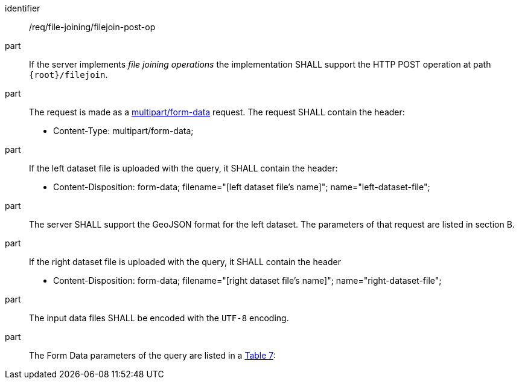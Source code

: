 [[req_file_joining_filejoin-post-op]]

[requirement]
====
[%metadata]
identifier:: /req/file-joining/filejoin-post-op
part:: If the server implements __file joining operations__ the implementation SHALL support the HTTP POST operation at path `{root}/filejoin`.
part:: The request is made as a <<rfc7578,multipart/form-data>> request. 
The request SHALL contain the header:
* Content-Type: multipart/form-data;
part:: If the left dataset file is uploaded with the query, it SHALL contain the header:
* Content-Disposition: form-data; filename="[left dataset file's name]"; name="left-dataset-file";
part:: The server SHALL support the GeoJSON format for the left dataset. The parameters of that request are listed in section B.
part:: If the right dataset file is uploaded with the query, it SHALL contain the header
* Content-Disposition: form-data; filename="[right dataset file's name]"; name="right-dataset-file";
part:: The input data files SHALL be encoded with the `UTF-8` encoding.
part:: The Form Data parameters of the query are listed in a <<req_file_joining_filejoin-post-op-form-data-parameters,Table 7>>:
====